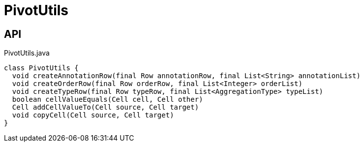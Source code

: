 = PivotUtils
:Notice: Licensed to the Apache Software Foundation (ASF) under one or more contributor license agreements. See the NOTICE file distributed with this work for additional information regarding copyright ownership. The ASF licenses this file to you under the Apache License, Version 2.0 (the "License"); you may not use this file except in compliance with the License. You may obtain a copy of the License at. http://www.apache.org/licenses/LICENSE-2.0 . Unless required by applicable law or agreed to in writing, software distributed under the License is distributed on an "AS IS" BASIS, WITHOUT WARRANTIES OR  CONDITIONS OF ANY KIND, either express or implied. See the License for the specific language governing permissions and limitations under the License.

== API

[source,java]
.PivotUtils.java
----
class PivotUtils {
  void createAnnotationRow(final Row annotationRow, final List<String> annotationList)
  void createOrderRow(final Row orderRow, final List<Integer> orderList)
  void createTypeRow(final Row typeRow, final List<AggregationType> typeList)
  boolean cellValueEquals(Cell cell, Cell other)
  Cell addCellValueTo(Cell source, Cell target)
  void copyCell(Cell source, Cell target)
}
----

